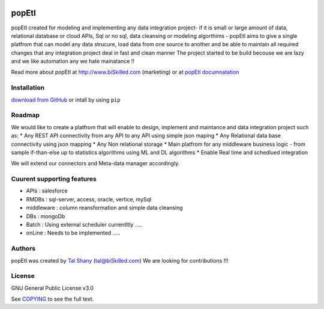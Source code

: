|PyPI version| |Docs badge| |License|

******
popEtl
******

popEtl created for modeling and implementing any data integration project- if it is small or large amount of data,
relational database or cloud APIs, Sql or no sql, data cleansing or modeling algorthims - popEtl aims to give a
single platfrom that can model any data strucure, load data from one source to another and be able to maintain all
required changes that any integration project deal in fast and clean manner
The project started to be build becouse we are lazy and we like automation any we hate mainatance !!

Read more about popEtl at http://www.biSkilled.com (marketing) or at `popEtl documnatation <https://readthedocs.org/projects/popeye-etl/>`_

Installation
===========
`download from GitHub <https://github.com/biskilled/popEtl>`_ or intall by using ``pip``


Roadmap
=======

We would like to create a platfrom that will enable to design, implement and maintance and data integration project such as:
* Any REST API connectivity from any API to any API using simple json maping
* Any Relational data base connectivity using json mapping
* Any Non relational storage
* Main platfrom for any middleware business logic - from sample if-than-else up to statistics algorithms using ML and DL algorithms
* Enable Real time and schedlued integration

We will extend our connectors and Meta-data manager accordingly.

Cuurent supporting features
===========================

* APIs       : salesforce
* RMDBs      : sql-server, access, oracle, vertice, mySql
* middleware : column reansformation and simple data cleansing
* DBs        : mongoDb
* Batch      : Using external scheduler currentltly .....
* onLine     : Needs to be implemented .....

Authors
=======

popEtl was created by `Tal Shany <http://www.biskilled.com>`_
(tal@biSkilled.com)
We are looking for contributions !!!

License
=======

GNU General Public License v3.0

See `COPYING <COPYING>`_ to see the full text.

.. |PyPI version| image:: https://img.shields.io/pypi/v/ansible.svg
   :target: https://github.com/biskilled/popEtl
.. |Docs badge| image:: https://img.shields.io/badge/docs-latest-brightgreen.svg
   :target: https://readthedocs.org/projects/popeye-etl/
.. |License| image:: https://img.shields.io/badge/license-GPL%20v3.0-brightgreen.svg
   :target: COPYING
   :alt: Repository License